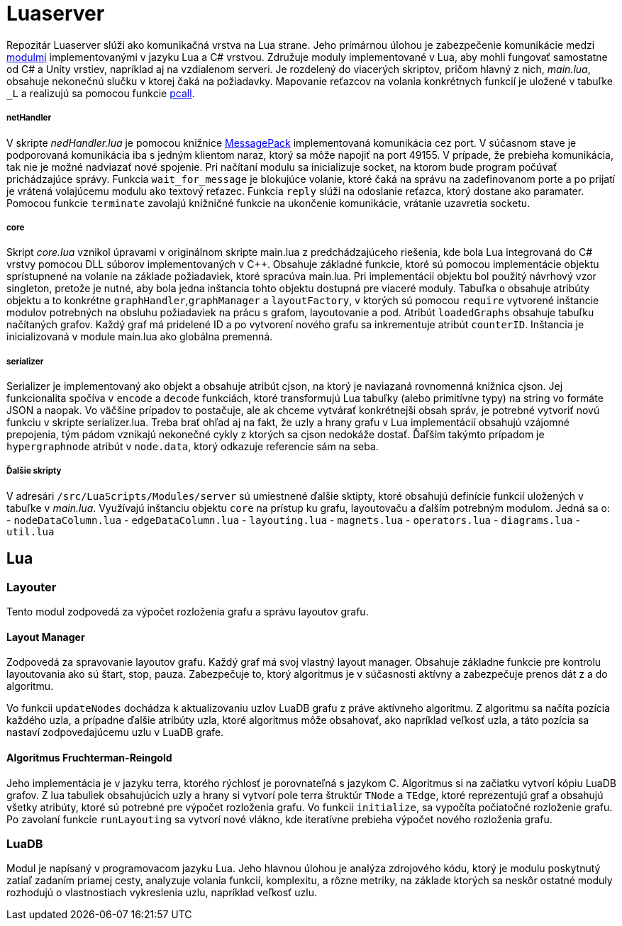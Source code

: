 = Luaserver

Repozitár Luaserver slúži ako komunikačná vrstva na Lua strane. Jeho primárnou úlohou je zabezpečenie komunikácie medzi http://team03-20.studenti.fiit.stuba.sk/dokumentacia_k_produktu/architektura_systemu/moduly_systemu/lua/[modulmi] implementovanými v jazyku Lua a C# vrstvou. Združuje moduly implementované v Lua, aby mohli fungovať samostatne od C# a Unity vrstiev, napríklad aj na vzdialenom serveri. Je rozdelený do viacerých skriptov, pričom hlavný z nich, _main.lua_, obsahuje nekonečnú slučku v ktorej čaká na požiadavky. Mapovanie reťazcov na volania konkrétnych funkcií je uložené v tabuľke `_L` a realizujú sa pomocou funkcie https://www.lua.org/pil/8.4.html[pcall].

===== netHandler

V skripte _nedHandler.lua_ je pomocou knižnice https://msgpack.org/#json-to-msgpack[MessagePack] implementovaná komunikácia cez port. V súčasnom stave je podporovaná komunikácia iba s jedným klientom naraz, ktorý sa môže napojiť na port 49155. V prípade, že prebieha komunikácia, tak nie je možné nadviazať nové spojenie. Pri načítaní modulu sa inicializuje socket, na ktorom bude program počúvať prichádzajúce správy. Funkcia `wait_for_message` je blokujúce volanie, ktoré čaká na správu na zadefinovanom porte a po prijatí je vrátená volajúcemu modulu ako textový reťazec. Funkcia `reply` slúži na odoslanie reťazca, ktorý dostane ako paramater. Pomocou funkcie `terminate` zavolajú knižničné funkcie na ukončenie komunikácie, vrátanie uzavretia socketu.

===== core

Skript _core.lua_ vznikol úpravami v originálnom skripte main.lua z predchádzajúceho riešenia, kde bola Lua integrovaná do C# vrstvy pomocou DLL súborov implementovaných v C++. Obsahuje základné funkcie, ktoré sú pomocou implementácie objektu sprístupnené na volanie na základe požiadaviek, ktoré spracúva main.lua. Pri implementácii objektu bol použitý návrhový vzor singleton, pretože je nutné, aby bola jedna inštancia tohto objektu dostupná pre viaceré moduly. Tabuľka `o` obsahuje atribúty objektu a to konkrétne `graphHandler`,`graphManager` a `layoutFactory`, v ktorých sú pomocou `require` vytvorené inštancie modulov potrebných na obsluhu požiadaviek na prácu s grafom, layoutovanie a pod. Atribút `loadedGraphs` obsahuje tabuľku načítaných grafov. Každý graf má pridelené ID a po vytvorení nového grafu sa inkrementuje atribút `counterID`. Inštancia je inicializovaná v module main.lua ako globálna premenná.

===== serializer

Serializer je implementovaný ako objekt a obsahuje atribút cjson, na ktorý je naviazaná rovnomenná knižnica cjson. Jej funkcionalita spočíva v `encode` a `decode` funkciách, ktoré transformujú Lua tabuľky (alebo primitívne typy) na string vo formáte JSON a naopak. Vo väčšine prípadov to postačuje, ale ak chceme vytvárať konkrétnejši obsah správ, je potrebné vytvoriť novú funkciu v skripte serializer.lua. Treba brať ohľad aj na fakt, že uzly a hrany grafu v Lua implementácií obsahujú vzájomné prepojenia, tým pádom vznikajú nekonečné cykly z ktorých sa cjson nedokáže dostať. Ďaľším takýmto prípadom je `hypergraphnode` atribút v `node.data`, ktorý odkazuje referencie sám na seba. 

===== Ďalšie skripty

V adresári `/src/LuaScripts/Modules/server` sú umiestnené ďalšie sktipty, ktoré obsahujú definície funkcií uložených v tabuľke v _main.lua_. Využívajú inštanciu objektu `core` na prístup ku grafu, layoutovaču a ďalším potrebným modulom. Jedná sa o:
- `nodeDataColumn.lua`
- `edgeDataColumn.lua`
- `layouting.lua`
- `magnets.lua`
- `operators.lua`
- `diagrams.lua`
- `util.lua`

== Lua

=== Layouter

Tento modul zodpovedá za výpočet rozloženia grafu a správu layoutov grafu.

==== Layout Manager

Zodpovedá za spravovanie layoutov grafu. Každý graf má svoj vlastný layout manager. Obsahuje základne funkcie pre kontrolu layoutovania ako sú štart, stop, pauza. Zabezpečuje to, ktorý algoritmus je v súčasnosti aktívny a zabezpečuje prenos dát z a do algoritmu.

Vo funkcii `updateNodes` dochádza k aktualizovaniu uzlov LuaDB grafu z práve aktívneho algoritmu. Z algoritmu sa načíta pozícia každého uzla, a prípadne ďalšie atribúty uzla, ktoré algoritmus môže obsahovať, ako napríklad veľkosť uzla, a táto pozícia sa nastaví zodpovedajúcemu uzlu v LuaDB grafe.

==== Algoritmus Fruchterman-Reingold

Jeho implementácia je v jazyku terra, ktorého rýchlosť je porovnateľná s jazykom C. Algoritmus si na začiatku vytvorí kópiu LuaDB grafov. Z lua tabuliek obsahujúcich uzly a hrany si vytvorí pole terra štruktúr `TNode` a `TEdge`, ktoré reprezentujú graf a obsahujú všetky atribúty, ktoré sú potrebné pre výpočet rozloženia grafu. Vo funkcii `initialize`, sa vypočíta počiatočné rozloženie grafu. Po zavolaní funkcie `runLayouting` sa vytvorí nové vlákno, kde iteratívne prebieha výpočet nového rozloženia grafu.

=== LuaDB

Modul je napísaný v programovacom jazyku Lua. Jeho hlavnou úlohou je analýza zdrojového kódu, ktorý je modulu poskytnutý zatiaľ zadaním priamej cesty, analyzuje volania funkcií, komplexitu, a rôzne metriky, na základe ktorých sa neskôr ostatné moduly rozhodujú o vlastnostiach vykreslenia uzlu, napríklad veľkosť uzlu.